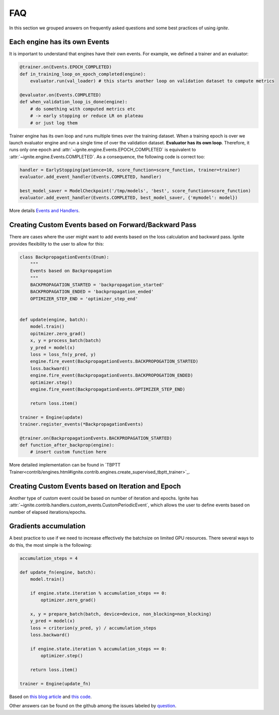 FAQ
===

In this section we grouped answers on frequently asked questions and some best practices of using `ignite`.


Each engine has its own Events
------------------------------

It is important to understand that engines have their own events. For example, we defined a trainer and an evaluator:

.. code-block:: python

    @trainer.on(Events.EPOCH_COMPLETED)
    def in_training_loop_on_epoch_completed(engine):
        evaluator.run(val_loader) # this starts another loop on validation dataset to compute metrics

    @evaluator.on(Events.COMPLETED)
    def when_validation_loop_is_done(engine):
        # do something with computed metrics etc
        # -> early stopping or reduce LR on plateau
        # or just log them


Trainer engine has its own loop and runs multiple times over the training dataset. When a training epoch is over we
launch evaluator engine and run a single time of over the validation dataset. **Evaluator has its own loop**. Therefore,
it runs only one epoch and :attr:`~ignite.engine.Events.EPOCH_COMPLETED` is equivalent to :attr:`~ignite.engine.Events.COMPLETED`.
As a consequence, the following code is correct too:

.. code-block:: python

    handler = EarlyStopping(patience=10, score_function=score_function, trainer=trainer)
    evaluator.add_event_handler(Events.COMPLETED, handler)

    best_model_saver = ModelCheckpoint('/tmp/models', 'best', score_function=score_function)
    evaluator.add_event_handler(Events.COMPLETED, best_model_saver, {'mymodel': model})


More details `Events and Handlers <concepts.html#events-and-handlers>`_.


Creating Custom Events based on Forward/Backward Pass
-----------------------------------------------------

There are cases where the user might want to add events based on the loss calculation and backward pass. Ignite provides
flexibility to the user to allow for this:

.. code-block:: python

    class BackpropagationEvents(Enum):
        """
        Events based on Backpropagation
        """
        BACKPROPAGATION_STARTED = 'backpropagation_started'
        BACKPROPAGATION_ENDED = 'backpropagation_ended'
        OPTIMIZER_STEP_END = 'optimizer_step_end'


    def update(engine, batch):
        model.train()
        opitmizer.zero_grad()
        x, y = process_batch(batch)
        y_pred = model(x)
        loss = loss_fn(y_pred, y)
        engine.fire_event(BackpropagationEvents.BACKPROPOGATION_STARTED)
        loss.backward()
        engine.fire_event(BackpropagationEvents.BACKPROPOGATION_ENDED)
        optimizer.step()
        engine.fire_event(BackpropagationEvents.OPTIMIZER_STEP_END)
        
        return loss.item()

    trainer = Engine(update)
    trainer.register_events(*BackpropagationEvents)

    @trainer.on(BackpropagationEvents.BACKPROPAGATION_STARTED)
    def function_after_backprop(engine):
        # insert custom function here


More detailed implementation can be found in `TBPTT Trainer<contrib/engines.html#ignite.contrib.engines.create_supervised_tbptt_trainer>`_.


Creating Custom Events based on Iteration and Epoch
---------------------------------------------------

Another type of custom event could be based on number of iteration and epochs. Ignite has :attr:`~ignite.contrib.handlers.custom_events.CustomPeriodicEvent`, which allows the user to
define events based on number of elapsed iterations/epochs.


Gradients accumulation
----------------------

A best practice to use if we need to increase effectively the batchsize on limited GPU resources. There several ways to
do this, the most simple is the following:

.. code-block:: python

    accumulation_steps = 4

    def update_fn(engine, batch):
        model.train()

        if engine.state.iteration % accumulation_steps == 0:
            optimizer.zero_grad()

        x, y = prepare_batch(batch, device=device, non_blocking=non_blocking)
        y_pred = model(x)
        loss = criterion(y_pred, y) / accumulation_steps
        loss.backward()

        if engine.state.iteration % accumulation_steps == 0:
            optimizer.step()

        return loss.item()

    trainer = Engine(update_fn)

Based on `this blog article <https://medium.com/huggingface/training-larger-batches-practical-tips-on-1-gpu-multi-gpu-distributed-setups-ec88c3e51255>`_ and
`this code <https://gist.github.com/thomwolf/ac7a7da6b1888c2eeac8ac8b9b05d3d3#file-gradient_accumulation-py>`_.


Other answers can be found on the github among the issues labeled by
`question <https://github.com/pytorch/ignite/issues?utf8=%E2%9C%93&q=is%3Aissue+label%3Aquestion+>`_.
